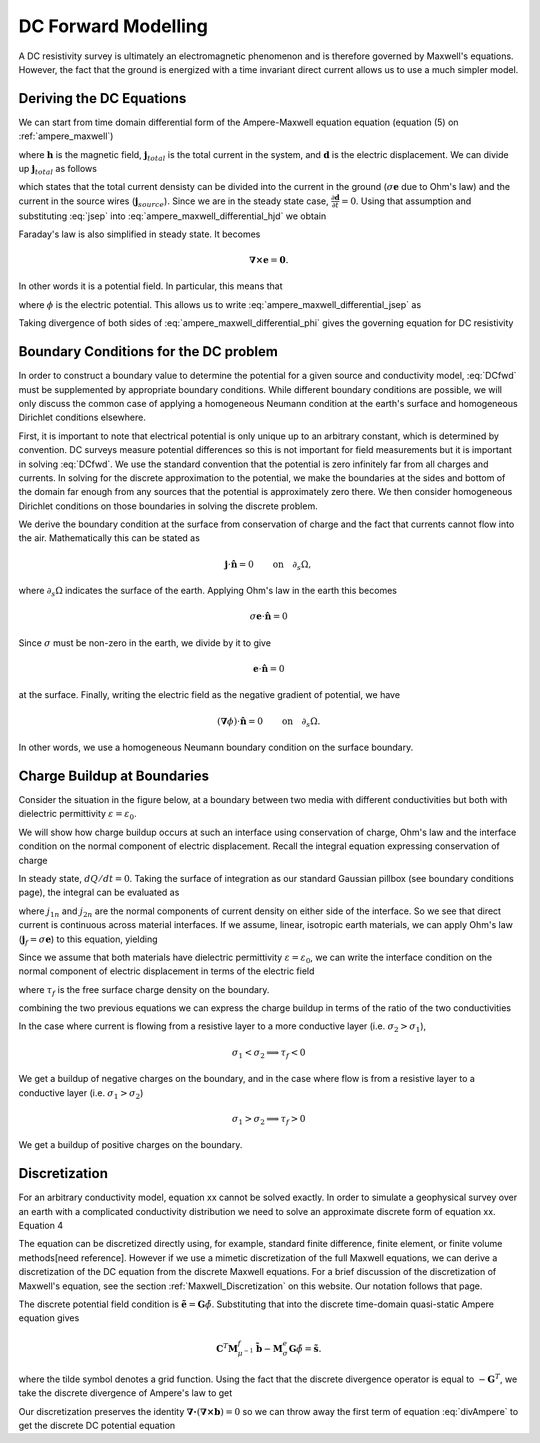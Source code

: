 .. _Forward_Modelling:

DC Forward Modelling
====================

A DC resistivity survey is ultimately an electromagnetic phenomenon and is therefore governed by Maxwell's equations. However, the fact that the ground is energized with a time invariant direct current allows us to use a much simpler model. 

Deriving the DC Equations
-------------------------

We can start from time domain differential form of the Ampere-Maxwell equation equation (equation (5) on :ref:`ampere_maxwell`)

.. math::
    \boldsymbol{\nabla} \times \mathbf{h} = \mathbf{j}_{total} + \frac{\partial \mathbf{d}}{\partial t},
    :label: ampere_maxwell_differential_hjd

where :math:`\mathbf{h}` is the magnetic field, :math:`\mathbf{j}_{total}` is the total current in the system, and :math:`\mathbf{d}` is the electric displacement. We can divide up :math:`\mathbf{j}_{total}` as follows

.. math::
    \mathbf{j}_{total} = \sigma\mathbf{e} + \mathbf{j}_{source},
    :label: jsep

which states that the total current densisty can be divided into the current in the ground (:math:`\sigma\mathbf{e}` due to Ohm's law) and the current in the source wires (:math:`\mathbf{j}_{source}`). Since we are in the steady state case, :math:`\frac{\partial \mathbf{d}}{\partial t}=0`. Using that assumption and substituting :eq:`jsep` into :eq:`ampere_maxwell_differential_hjd` we obtain

.. math::
    \boldsymbol{\nabla} \times \mathbf{h} - \sigma\mathbf{e} = \mathbf{j}_{source}.
    :label: ampere_maxwell_differential_jsep

Faraday's law is also simplified in steady state. It becomes

.. math::
    \boldsymbol{\nabla \times} \mathbf{e} = \mathbf{0}.

In other words it is a potential field. In particular, this means that

.. math::
    \mathbf{e} = -\boldsymbol{\nabla}\phi,
    :label: epot

where :math:`\phi` is the electric potential. This allows us to write :eq:`ampere_maxwell_differential_jsep` as

.. math::
    \boldsymbol{\nabla} \times \mathbf{h} + \sigma\boldsymbol{\nabla}\phi = \mathbf{j}_{source}.
    :label: ampere_maxwell_differential_phi

Taking divergence of both sides of :eq:`ampere_maxwell_differential_phi` gives the governing equation for DC resistivity

.. math::
    \boldsymbol{\nabla} \cdot \sigma\boldsymbol{\nabla}\phi = \boldsymbol{\nabla}\cdot\mathbf{j}_{source}.
    :label: DCfwd
    
Boundary Conditions for the DC problem
--------------------------------------

In order to construct a boundary value to determine the potential for a given source and conductivity model, :eq:`DCfwd` must be supplemented by appropriate boundary conditions. While different boundary conditions are possible, we will only discuss the common case of applying a homogeneous Neumann condition at the earth's surface and homogeneous Dirichlet conditions elsewhere. 

First, it is important to note that electrical potential is only unique up to an arbitrary constant, which is determined by convention. DC surveys measure potential differences so this is not important for field measurements but it is important in solving :eq:`DCfwd`. We use the standard convention that the potential is zero infinitely far from all charges and currents. In solving for the discrete approximation to the potential, we make the boundaries at the sides and bottom of the domain far enough from any sources that the potential is approximately zero there. We then consider homogeneous Dirichlet conditions on those boundaries in solving the discrete problem.

We derive the boundary condition at the surface from conservation of charge and the fact that currents cannot flow into the air. Mathematically this can be stated as

.. math::
  \mathbf{j}\cdot \hat{\mathbf{n}} = 0 \qquad \text{on} \quad \partial_s \Omega,

where :math:`\partial_s \Omega` indicates the surface of the earth. Applying Ohm's law in the earth this becomes

.. math::
  \sigma \mathbf{e}\cdot\hat{\mathbf{n}} = 0 

Since :math:`\sigma` must be non-zero in the earth, we divide by it to give

.. math::
  \mathbf{e}\cdot\hat{\mathbf{n}} = 0 

at the surface. Finally, writing the electric field as the negative gradient of potential, we have

.. math::
  (\boldsymbol{\nabla}\phi) \cdot \hat{\mathbf{n}} = 0 \qquad \text{on} \quad \partial_s \Omega.

In other words, we use a homogeneous Neumann boundary condition on the surface boundary. 

Charge Buildup at Boundaries
----------------------------

Consider the situation in the figure below, at a boundary between two media with different conductivities but both with dielectric permittivity :math:`\varepsilon = \varepsilon_0`.  

.. image:: images/boundryChargeBuildup.PNG
   :scale: 75 %
   :align: center
   
We will show how charge buildup occurs at such an interface using conservation of charge, Ohm's law and the interface condition on the normal component of electric displacement. Recall the integral equation expressing conservation of charge

.. math::
    \int_A \mathbf{j} \cdot da =  - \frac{d}{dt} \int_V \rho dv = - \frac{dQ}{dt}. 
    :label: charge_conservation_integral

In steady state, :math:`dQ/dt = 0`. Taking the surface of integration as our standard Gaussian pillbox (see boundary conditions page), the integral can be evaluated as

.. math::
		(\mathbf{j}_2-\mathbf{j}_1)\cdot\hat{\mathbf{n}} &= 0\\
		j_{2n} &= j_{1n}. 
		:label: JnCont

where :math:`j_{1n}` and :math:`j_{2n}` are the normal components of current density on either side of the interface. So we see that direct current is continuous across material interfaces. If we assume, linear, isotropic earth materials, we can apply Ohm's law (:math:`\mathbf{j}_f = \sigma\mathbf{e}`) to this equation, yielding

.. math::
		\sigma_2\mathbf{e}_{2n} &= \sigma_1\mathbf{e}_{1n}.
		:label: ohmsLawCurCont

Since we assume that both materials have dielectric permittivity :math:`\varepsilon = \varepsilon_0`, we can write the interface condition on the normal component of electric displacement in terms of the electric field

.. math::
		\mathbf{e}_{2n}-\mathbf{e}_{1n}\ &= \frac{\tau_f}{\varepsilon_0},
		:label: Ebound
   
where :math:`\tau_f` is the free surface charge density on the boundary. 

combining the two previous equations we can express the charge buildup in terms of the ratio of the two conductivities

.. math::
		\frac{\tau_f}{\varepsilon_0} &= \Big(\frac{\sigma_1}{\sigma_2}-1\Big)\mathbf{e}_{1n}.
		:label: chargeBuildup

In the case where current is flowing from a resistive layer to a more conductive layer (i.e. :math:`\sigma_2 > \sigma_1`),

.. image:: images/resOnTop.PNG
   :scale: 75 %
   :align: center

.. math:: 
		\sigma_1 < \sigma_2 \implies \tau_f <0

.. image:: images/negChargeBuildup.PNG
   :scale: 75 %
   :align: center

We get a buildup of negative charges on the boundary, and in the case where flow is from a resistive layer to a conductive layer (i.e. :math:`\sigma_1 > \sigma_2`) 

.. image:: images/condOnTop.PNG
   :scale: 75 %
   :align: center

.. math:: 
		\sigma_1 > \sigma_2 \implies \tau_f >0

.. image:: images/posChargeBuildup.PNG
   :scale: 75 %
   :align: center

We get a buildup of positive charges on the boundary.


Discretization
--------------------------

For an arbitrary conductivity model, equation xx cannot be solved exactly. In order to simulate a geophysical survey over an earth with a complicated conductivity distribution we need to solve an approximate discrete form of equation xx. Equation 4 

The equation can be discretized directly using, for example, standard finite difference, finite element, or finite volume methods[need reference]. However if we use a mimetic discretization of the full Maxwell equations, we can derive a discretization of the DC equation from the discrete Maxwell equations. For a brief discussion of the discretization of Maxwell's equation, see the section :ref:`Maxwell_Discretization` on this website. Our notation follows that page.

The discrete potential field condition is :math:`\tilde{\mathbf{e}} = \mathbf{G}\tilde{\phi}`. Substituting that into the discrete time-domain quasi-static Ampere equation gives

.. math::
  \mathbf{C}^T \mathbf{M}_{\mu^{-1}}^f \tilde{\mathbf{b}} - \mathbf{M}_{\sigma}^e\mathbf{G}\tilde{\phi} = \tilde{\mathbf{s}}.
  
where the tilde symbol denotes a grid function. Using the fact that the discrete divergence operator is equal to :math:`-\mathbf{G}^T`, we take the discrete divergence of Ampere's law to get 

.. math::
  -\mathbf{G}^T\boldsymbol{\nabla \times} \mu^{-1} \tilde{\mathbf{b}} - \mathbf{G}^T\mathbf{M}_{\sigma}^e\mathbf{G}\tilde{\phi} = \tilde{\mathbf{s}}.
  :label: divAmpere

Our discretization preserves the identity :math:`\boldsymbol{\nabla\cdot}\left(\boldsymbol{\nabla\times}\mathbf{b}\right) = 0` so we can throw away the first term of equation :eq:`divAmpere` to get the discrete DC potential equation

.. math::
  \mathbf{G}^T\mathbf{M}_{\sigma}^e\mathbf{G} \tilde{\phi} = -\mathbf{G}^T\tilde{\mathbf{s}}.
  :label: DCresDiscrete

  